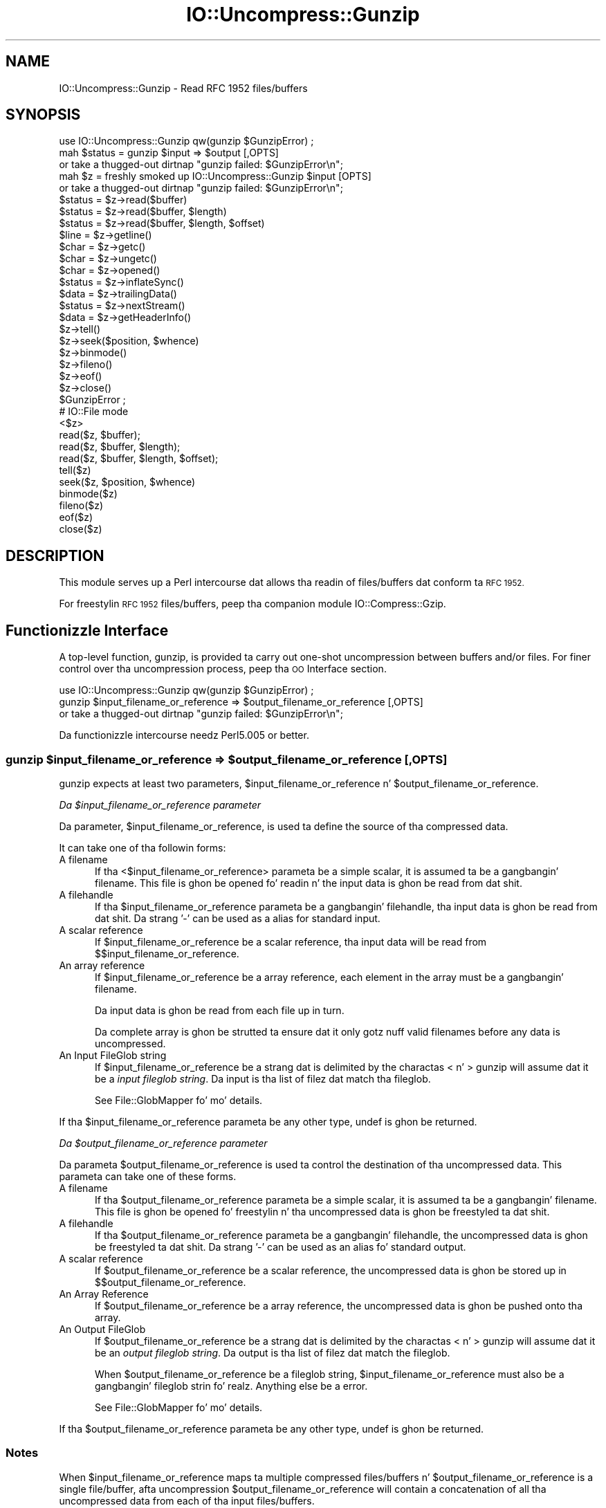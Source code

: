 .\" Automatically generated by Pod::Man 2.27 (Pod::Simple 3.28)
.\"
.\" Standard preamble:
.\" ========================================================================
.de Sp \" Vertical space (when we can't use .PP)
.if t .sp .5v
.if n .sp
..
.de Vb \" Begin verbatim text
.ft CW
.nf
.ne \\$1
..
.de Ve \" End verbatim text
.ft R
.fi
..
.\" Set up some characta translations n' predefined strings.  \*(-- will
.\" give a unbreakable dash, \*(PI'ma give pi, \*(L" will give a left
.\" double quote, n' \*(R" will give a right double quote.  \*(C+ will
.\" give a sickr C++.  Capital omega is used ta do unbreakable dashes and
.\" therefore won't be available.  \*(C` n' \*(C' expand ta `' up in nroff,
.\" not a god damn thang up in troff, fo' use wit C<>.
.tr \(*W-
.ds C+ C\v'-.1v'\h'-1p'\s-2+\h'-1p'+\s0\v'.1v'\h'-1p'
.ie n \{\
.    dz -- \(*W-
.    dz PI pi
.    if (\n(.H=4u)&(1m=24u) .ds -- \(*W\h'-12u'\(*W\h'-12u'-\" diablo 10 pitch
.    if (\n(.H=4u)&(1m=20u) .ds -- \(*W\h'-12u'\(*W\h'-8u'-\"  diablo 12 pitch
.    dz L" ""
.    dz R" ""
.    dz C` ""
.    dz C' ""
'br\}
.el\{\
.    dz -- \|\(em\|
.    dz PI \(*p
.    dz L" ``
.    dz R" ''
.    dz C`
.    dz C'
'br\}
.\"
.\" Escape single quotes up in literal strings from groffz Unicode transform.
.ie \n(.g .ds Aq \(aq
.el       .ds Aq '
.\"
.\" If tha F regista is turned on, we'll generate index entries on stderr for
.\" titlez (.TH), headaz (.SH), subsections (.SS), shit (.Ip), n' index
.\" entries marked wit X<> up in POD.  Of course, you gonna gotta process the
.\" output yo ass up in some meaningful fashion.
.\"
.\" Avoid warnin from groff bout undefined regista 'F'.
.de IX
..
.nr rF 0
.if \n(.g .if rF .nr rF 1
.if (\n(rF:(\n(.g==0)) \{
.    if \nF \{
.        de IX
.        tm Index:\\$1\t\\n%\t"\\$2"
..
.        if !\nF==2 \{
.            nr % 0
.            nr F 2
.        \}
.    \}
.\}
.rr rF
.\"
.\" Accent mark definitions (@(#)ms.acc 1.5 88/02/08 SMI; from UCB 4.2).
.\" Fear. Shiiit, dis aint no joke.  Run. I aint talkin' bout chicken n' gravy biatch.  Save yo ass.  No user-serviceable parts.
.    \" fudge factors fo' nroff n' troff
.if n \{\
.    dz #H 0
.    dz #V .8m
.    dz #F .3m
.    dz #[ \f1
.    dz #] \fP
.\}
.if t \{\
.    dz #H ((1u-(\\\\n(.fu%2u))*.13m)
.    dz #V .6m
.    dz #F 0
.    dz #[ \&
.    dz #] \&
.\}
.    \" simple accents fo' nroff n' troff
.if n \{\
.    dz ' \&
.    dz ` \&
.    dz ^ \&
.    dz , \&
.    dz ~ ~
.    dz /
.\}
.if t \{\
.    dz ' \\k:\h'-(\\n(.wu*8/10-\*(#H)'\'\h"|\\n:u"
.    dz ` \\k:\h'-(\\n(.wu*8/10-\*(#H)'\`\h'|\\n:u'
.    dz ^ \\k:\h'-(\\n(.wu*10/11-\*(#H)'^\h'|\\n:u'
.    dz , \\k:\h'-(\\n(.wu*8/10)',\h'|\\n:u'
.    dz ~ \\k:\h'-(\\n(.wu-\*(#H-.1m)'~\h'|\\n:u'
.    dz / \\k:\h'-(\\n(.wu*8/10-\*(#H)'\z\(sl\h'|\\n:u'
.\}
.    \" troff n' (daisy-wheel) nroff accents
.ds : \\k:\h'-(\\n(.wu*8/10-\*(#H+.1m+\*(#F)'\v'-\*(#V'\z.\h'.2m+\*(#F'.\h'|\\n:u'\v'\*(#V'
.ds 8 \h'\*(#H'\(*b\h'-\*(#H'
.ds o \\k:\h'-(\\n(.wu+\w'\(de'u-\*(#H)/2u'\v'-.3n'\*(#[\z\(de\v'.3n'\h'|\\n:u'\*(#]
.ds d- \h'\*(#H'\(pd\h'-\w'~'u'\v'-.25m'\f2\(hy\fP\v'.25m'\h'-\*(#H'
.ds D- D\\k:\h'-\w'D'u'\v'-.11m'\z\(hy\v'.11m'\h'|\\n:u'
.ds th \*(#[\v'.3m'\s+1I\s-1\v'-.3m'\h'-(\w'I'u*2/3)'\s-1o\s+1\*(#]
.ds Th \*(#[\s+2I\s-2\h'-\w'I'u*3/5'\v'-.3m'o\v'.3m'\*(#]
.ds ae a\h'-(\w'a'u*4/10)'e
.ds Ae A\h'-(\w'A'u*4/10)'E
.    \" erections fo' vroff
.if v .ds ~ \\k:\h'-(\\n(.wu*9/10-\*(#H)'\s-2\u~\d\s+2\h'|\\n:u'
.if v .ds ^ \\k:\h'-(\\n(.wu*10/11-\*(#H)'\v'-.4m'^\v'.4m'\h'|\\n:u'
.    \" fo' low resolution devices (crt n' lpr)
.if \n(.H>23 .if \n(.V>19 \
\{\
.    dz : e
.    dz 8 ss
.    dz o a
.    dz d- d\h'-1'\(ga
.    dz D- D\h'-1'\(hy
.    dz th \o'bp'
.    dz Th \o'LP'
.    dz ae ae
.    dz Ae AE
.\}
.rm #[ #] #H #V #F C
.\" ========================================================================
.\"
.IX Title "IO::Uncompress::Gunzip 3"
.TH IO::Uncompress::Gunzip 3 "2013-08-11" "perl v5.18.1" "User Contributed Perl Documentation"
.\" For nroff, turn off justification. I aint talkin' bout chicken n' gravy biatch.  Always turn off hyphenation; it makes
.\" way too nuff mistakes up in technical documents.
.if n .ad l
.nh
.SH "NAME"
IO::Uncompress::Gunzip \- Read RFC 1952 files/buffers
.SH "SYNOPSIS"
.IX Header "SYNOPSIS"
.Vb 1
\&    use IO::Uncompress::Gunzip qw(gunzip $GunzipError) ;
\&
\&    mah $status = gunzip $input => $output [,OPTS]
\&        or take a thugged-out dirtnap "gunzip failed: $GunzipError\en";
\&
\&    mah $z = freshly smoked up IO::Uncompress::Gunzip $input [OPTS] 
\&        or take a thugged-out dirtnap "gunzip failed: $GunzipError\en";
\&
\&    $status = $z\->read($buffer)
\&    $status = $z\->read($buffer, $length)
\&    $status = $z\->read($buffer, $length, $offset)
\&    $line = $z\->getline()
\&    $char = $z\->getc()
\&    $char = $z\->ungetc()
\&    $char = $z\->opened()
\&
\&    $status = $z\->inflateSync()
\&
\&    $data = $z\->trailingData()
\&    $status = $z\->nextStream()
\&    $data = $z\->getHeaderInfo()
\&    $z\->tell()
\&    $z\->seek($position, $whence)
\&    $z\->binmode()
\&    $z\->fileno()
\&    $z\->eof()
\&    $z\->close()
\&
\&    $GunzipError ;
\&
\&    # IO::File mode
\&
\&    <$z>
\&    read($z, $buffer);
\&    read($z, $buffer, $length);
\&    read($z, $buffer, $length, $offset);
\&    tell($z)
\&    seek($z, $position, $whence)
\&    binmode($z)
\&    fileno($z)
\&    eof($z)
\&    close($z)
.Ve
.SH "DESCRIPTION"
.IX Header "DESCRIPTION"
This module serves up a Perl intercourse dat allows tha readin of
files/buffers dat conform ta \s-1RFC 1952.\s0
.PP
For freestylin \s-1RFC 1952\s0 files/buffers, peep tha companion module IO::Compress::Gzip.
.SH "Functionizzle Interface"
.IX Header "Functionizzle Interface"
A top-level function, \f(CW\*(C`gunzip\*(C'\fR, is provided ta carry out
\&\*(L"one-shot\*(R" uncompression between buffers and/or files. For finer
control over tha uncompression process, peep tha \*(L"\s-1OO\s0 Interface\*(R"
section.
.PP
.Vb 1
\&    use IO::Uncompress::Gunzip qw(gunzip $GunzipError) ;
\&
\&    gunzip $input_filename_or_reference => $output_filename_or_reference [,OPTS] 
\&        or take a thugged-out dirtnap "gunzip failed: $GunzipError\en";
.Ve
.PP
Da functionizzle intercourse needz Perl5.005 or better.
.ie n .SS "gunzip $input_filename_or_reference => $output_filename_or_reference [, \s-1OPTS\s0]"
.el .SS "gunzip \f(CW$input_filename_or_reference\fP => \f(CW$output_filename_or_reference\fP [, \s-1OPTS\s0]"
.IX Subsection "gunzip $input_filename_or_reference => $output_filename_or_reference [, OPTS]"
\&\f(CW\*(C`gunzip\*(C'\fR expects at least two parameters,
\&\f(CW$input_filename_or_reference\fR n' \f(CW$output_filename_or_reference\fR.
.PP
\fIDa \f(CI$input_filename_or_reference\fI parameter\fR
.IX Subsection "Da $input_filename_or_reference parameter"
.PP
Da parameter, \f(CW$input_filename_or_reference\fR, is used ta define the
source of tha compressed data.
.PP
It can take one of tha followin forms:
.IP "A filename" 5
.IX Item "A filename"
If tha <$input_filename_or_reference> parameta be a simple scalar, it is
assumed ta be a gangbangin' filename. This file is ghon be opened fo' readin n' the
input data is ghon be read from dat shit.
.IP "A filehandle" 5
.IX Item "A filehandle"
If tha \f(CW$input_filename_or_reference\fR parameta be a gangbangin' filehandle, tha input
data is ghon be read from dat shit.  Da strang '\-' can be used as a alias for
standard input.
.IP "A scalar reference" 5
.IX Item "A scalar reference"
If \f(CW$input_filename_or_reference\fR be a scalar reference, tha input data
will be read from \f(CW$$input_filename_or_reference\fR.
.IP "An array reference" 5
.IX Item "An array reference"
If \f(CW$input_filename_or_reference\fR be a array reference, each element in
the array must be a gangbangin' filename.
.Sp
Da input data is ghon be read from each file up in turn.
.Sp
Da complete array is ghon be strutted ta ensure dat it only
gotz nuff valid filenames before any data is uncompressed.
.IP "An Input FileGlob string" 5
.IX Item "An Input FileGlob string"
If \f(CW$input_filename_or_reference\fR be a strang dat is delimited by the
charactas \*(L"<\*(R" n' \*(L">\*(R" \f(CW\*(C`gunzip\*(C'\fR will assume dat it be a 
\&\fIinput fileglob string\fR. Da input is tha list of filez dat match tha 
fileglob.
.Sp
See File::GlobMapper fo' mo' details.
.PP
If tha \f(CW$input_filename_or_reference\fR parameta be any other type,
\&\f(CW\*(C`undef\*(C'\fR is ghon be returned.
.PP
\fIDa \f(CI$output_filename_or_reference\fI parameter\fR
.IX Subsection "Da $output_filename_or_reference parameter"
.PP
Da parameta \f(CW$output_filename_or_reference\fR is used ta control the
destination of tha uncompressed data. This parameta can take one of
these forms.
.IP "A filename" 5
.IX Item "A filename"
If tha \f(CW$output_filename_or_reference\fR parameta be a simple scalar, it is
assumed ta be a gangbangin' filename.  This file is ghon be opened fo' freestylin n' tha 
uncompressed data is ghon be freestyled ta dat shit.
.IP "A filehandle" 5
.IX Item "A filehandle"
If tha \f(CW$output_filename_or_reference\fR parameta be a gangbangin' filehandle, the
uncompressed data is ghon be freestyled ta dat shit.  Da strang '\-' can be used as
an alias fo' standard output.
.IP "A scalar reference" 5
.IX Item "A scalar reference"
If \f(CW$output_filename_or_reference\fR be a scalar reference, the
uncompressed data is ghon be stored up in \f(CW$$output_filename_or_reference\fR.
.IP "An Array Reference" 5
.IX Item "An Array Reference"
If \f(CW$output_filename_or_reference\fR be a array reference, 
the uncompressed data is ghon be pushed onto tha array.
.IP "An Output FileGlob" 5
.IX Item "An Output FileGlob"
If \f(CW$output_filename_or_reference\fR be a strang dat is delimited by the
charactas \*(L"<\*(R" n' \*(L">\*(R" \f(CW\*(C`gunzip\*(C'\fR will assume dat it be an
\&\fIoutput fileglob string\fR. Da output is tha list of filez dat match the
fileglob.
.Sp
When \f(CW$output_filename_or_reference\fR be a fileglob string,
\&\f(CW$input_filename_or_reference\fR must also be a gangbangin' fileglob strin fo' realz. Anything
else be a error.
.Sp
See File::GlobMapper fo' mo' details.
.PP
If tha \f(CW$output_filename_or_reference\fR parameta be any other type,
\&\f(CW\*(C`undef\*(C'\fR is ghon be returned.
.SS "Notes"
.IX Subsection "Notes"
When \f(CW$input_filename_or_reference\fR maps ta multiple compressed
files/buffers n' \f(CW$output_filename_or_reference\fR is
a single file/buffer, afta uncompression \f(CW$output_filename_or_reference\fR will contain a
concatenation of all tha uncompressed data from each of tha input
files/buffers.
.SS "Optionizzle Parameters"
.IX Subsection "Optionizzle Parameters"
Unless specified below, tha optionizzle parametas fo' \f(CW\*(C`gunzip\*(C'\fR,
\&\f(CW\*(C`OPTS\*(C'\fR, is tha same as dem used wit tha \s-1OO\s0 intercourse defined up in the
\&\*(L"Constructor Options\*(R" section below.
.ie n .IP """AutoClose => 0|1""" 5
.el .IP "\f(CWAutoClose => 0|1\fR" 5
.IX Item "AutoClose => 0|1"
This option applies ta any input or output data streams ta 
\&\f(CW\*(C`gunzip\*(C'\fR dat is filehandles.
.Sp
If \f(CW\*(C`AutoClose\*(C'\fR is specified, n' tha value is true, it will result up in all
input and/or output filehandlez bein closed once \f(CW\*(C`gunzip\*(C'\fR has
completed.
.Sp
This parameta defaults ta 0.
.ie n .IP """BinModeOut => 0|1""" 5
.el .IP "\f(CWBinModeOut => 0|1\fR" 5
.IX Item "BinModeOut => 0|1"
When freestylin ta a gangbangin' file or filehandle, set \f(CW\*(C`binmode\*(C'\fR before freestylin ta the
file.
.Sp
Defaults ta 0.
.ie n .IP """Append => 0|1""" 5
.el .IP "\f(CWAppend => 0|1\fR" 5
.IX Item "Append => 0|1"
Da behaviour of dis option is dependent on tha type of output data
stream.
.RS 5
.IP "\(bu" 5
A Buffer
.Sp
If \f(CW\*(C`Append\*(C'\fR is enabled, all uncompressed data is ghon be append ta tha end of
the output buffer n' shit. Otherwise tha output buffer is ghon be cleared before any
uncompressed data is freestyled ta dat shit.
.IP "\(bu" 5
A Filename
.Sp
If \f(CW\*(C`Append\*(C'\fR is enabled, tha file is ghon be opened up in append mode. Otherwise
the contentz of tha file, if any, is ghon be truncated before any uncompressed
data is freestyled ta dat shit.
.IP "\(bu" 5
A Filehandle
.Sp
If \f(CW\*(C`Append\*(C'\fR is enabled, tha filehandle is ghon be positioned ta tha end of
the file via a cold-ass lil call ta \f(CW\*(C`seek\*(C'\fR before any uncompressed data is
written ta dat shit.  Otherwise tha file pointa aint gonna be moved.
.RE
.RS 5
.Sp
When \f(CW\*(C`Append\*(C'\fR is specified, n' set ta true, it will \fIappend\fR all uncompressed 
data ta tha output data stream.
.Sp
So when tha output be a gangbangin' filehandle it will carry up a seek ta tha eof
before freestylin any uncompressed data. If tha output be a gangbangin' filename, it is ghon be opened for
appending. If tha output be a funky-ass buffer, all uncompressed data will be
appended ta tha existin buffer.
.Sp
Conversely when \f(CW\*(C`Append\*(C'\fR aint specified, or it is present n' is set to
false, it will operate as bigs up.
.Sp
When tha output be a gangbangin' filename, it will truncate tha contentz of tha file
before freestylin any uncompressed data. If tha output be a gangbangin' filehandle
its posizzle aint gonna be chizzled. Y'all KNOW dat shit, muthafucka! If tha output be a funky-ass buffer, it will be
wiped before any uncompressed data is output.
.Sp
Defaults ta 0.
.RE
.ie n .IP """MultiStream => 0|1""" 5
.el .IP "\f(CWMultiStream => 0|1\fR" 5
.IX Item "MultiStream => 0|1"
If tha input file/buffer gotz nuff multiple compressed data streams, this
option will uncompress tha whole lot as a single data stream.
.Sp
Defaults ta 0.
.ie n .IP """TrailingData => $scalar""" 5
.el .IP "\f(CWTrailingData => $scalar\fR" 5
.IX Item "TrailingData => $scalar"
Returns tha data, if any, dat is present immediately afta tha compressed
data stream once uncompression is complete.
.Sp
This option can be used when there is useful shiznit immediately
followin tha compressed data stream, n' you don't give a fuck tha length of the
compressed data stream.
.Sp
If tha input be a funky-ass buffer, \f(CW\*(C`trailingData\*(C'\fR will return every last muthafuckin thang from the
end of tha compressed data stream ta tha end of tha buffer.
.Sp
If tha input be a gangbangin' filehandle, \f(CW\*(C`trailingData\*(C'\fR will return tha data dat is
left up in tha filehandle input buffer once tha end of tha compressed data
stream has been reached. Y'all KNOW dat shit, muthafucka! Yo ass can then use tha filehandle ta read tha rest
of tha input file.
.Sp
Don't bother rockin \f(CW\*(C`trailingData\*(C'\fR if tha input be a gangbangin' filename.
.Sp
If you know tha length of tha compressed data stream before you start
uncompressing, you can avoid havin ta use \f(CW\*(C`trailingData\*(C'\fR by settin the
\&\f(CW\*(C`InputLength\*(C'\fR option.
.SS "Examples"
.IX Subsection "Examples"
To read tha contentz of tha file \f(CW\*(C`file1.txt.gz\*(C'\fR n' write the
uncompressed data ta tha file \f(CW\*(C`file1.txt\*(C'\fR.
.PP
.Vb 3
\&    use strict ;
\&    use warnings ;
\&    use IO::Uncompress::Gunzip qw(gunzip $GunzipError) ;
\&
\&    mah $input = "file1.txt.gz";
\&    mah $output = "file1.txt";
\&    gunzip $input => $output
\&        or take a thugged-out dirtnap "gunzip failed: $GunzipError\en";
.Ve
.PP
To read from a existin Perl filehandle, \f(CW$input\fR, n' write the
uncompressed data ta a funky-ass buffer, \f(CW$buffer\fR.
.PP
.Vb 4
\&    use strict ;
\&    use warnings ;
\&    use IO::Uncompress::Gunzip qw(gunzip $GunzipError) ;
\&    use IO::File ;
\&
\&    mah $input = freshly smoked up IO::File "<file1.txt.gz"
\&        or take a thugged-out dirtnap "Cannot open \*(Aqfile1.txt.gz\*(Aq: $!\en" ;
\&    mah $buffer ;
\&    gunzip $input => \e$buffer 
\&        or take a thugged-out dirtnap "gunzip failed: $GunzipError\en";
.Ve
.PP
To uncompress all filez up in tha directory \*(L"/my/home\*(R" dat match \*(L"*.txt.gz\*(R" n' store tha compressed data up in tha same directory
.PP
.Vb 3
\&    use strict ;
\&    use warnings ;
\&    use IO::Uncompress::Gunzip qw(gunzip $GunzipError) ;
\&
\&    gunzip \*(Aq</my/home/*.txt.gz>\*(Aq => \*(Aq</my/home/#1.txt>\*(Aq
\&        or take a thugged-out dirtnap "gunzip failed: $GunzipError\en";
.Ve
.PP
and if you wanna compress each file one at a time, dis will do tha trick
.PP
.Vb 3
\&    use strict ;
\&    use warnings ;
\&    use IO::Uncompress::Gunzip qw(gunzip $GunzipError) ;
\&
\&    fo' mah $input ( glob "/my/home/*.txt.gz" )
\&    {
\&        mah $output = $input;
\&        $output =~ s/.gz// ;
\&        gunzip $input => $output 
\&            or take a thugged-out dirtnap "Error compressin \*(Aq$input\*(Aq: $GunzipError\en";
\&    }
.Ve
.SH "OO Interface"
.IX Header "OO Interface"
.SS "Constructor"
.IX Subsection "Constructor"
Da format of tha constructor fo' IO::Uncompress::Gunzip is shown below
.PP
.Vb 2
\&    mah $z = freshly smoked up IO::Uncompress::Gunzip $input [OPTS]
\&        or take a thugged-out dirtnap "IO::Uncompress::Gunzip failed: $GunzipError\en";
.Ve
.PP
Returns a \f(CW\*(C`IO::Uncompress::Gunzip\*(C'\fR object on success n' undef on failure.
Da variable \f(CW$GunzipError\fR will contain a error message on failure.
.PP
If yo ass is hustlin Perl 5.005 or betta tha object, \f(CW$z\fR, returned from
IO::Uncompress::Gunzip can be used exactly like a IO::File filehandle.
This means dat all aiiight input file operations can be carried up with
\&\f(CW$z\fR.  For example, ta read a line from a cold-ass lil compressed file/buffer you can
use either of these forms
.PP
.Vb 2
\&    $line = $z\->getline();
\&    $line = <$z>;
.Ve
.PP
Da mandatory parameta \f(CW$input\fR is used ta determine tha source of the
compressed data. This parameta can take one of three forms.
.IP "A filename" 5
.IX Item "A filename"
If tha \f(CW$input\fR parameta be a scalar, it be assumed ta be a gangbangin' filename. This
file is ghon be opened fo' readin n' tha compressed data is ghon be read from dat shit.
.IP "A filehandle" 5
.IX Item "A filehandle"
If tha \f(CW$input\fR parameta be a gangbangin' filehandle, tha compressed data will be
read from dat shit.
Da strang '\-' can be used as a alias fo' standard input.
.IP "A scalar reference" 5
.IX Item "A scalar reference"
If \f(CW$input\fR be a scalar reference, tha compressed data is ghon be read from
\&\f(CW$$input\fR.
.SS "Constructor Options"
.IX Subsection "Constructor Options"
Da option names defined below is case insensitizzle n' can be optionally
prefixed by a '\-'.  So all of tha followin is valid
.PP
.Vb 4
\&    \-AutoClose
\&    \-autoclose
\&    AUTOCLOSE
\&    autoclose
.Ve
.PP
\&\s-1OPTS\s0 be a cold-ass lil combination of tha followin options:
.ie n .IP """AutoClose => 0|1""" 5
.el .IP "\f(CWAutoClose => 0|1\fR" 5
.IX Item "AutoClose => 0|1"
This option is only valid when tha \f(CW$input\fR parameta be a gangbangin' filehandle. If
specified, n' tha value is true, it will result up in tha file bein closed once
either tha \f(CW\*(C`close\*(C'\fR method is called or tha IO::Uncompress::Gunzip object is
destroyed.
.Sp
This parameta defaults ta 0.
.ie n .IP """MultiStream => 0|1""" 5
.el .IP "\f(CWMultiStream => 0|1\fR" 5
.IX Item "MultiStream => 0|1"
Allows multiple concatenated compressed streams ta be treated as a single
compressed stream. Decompression will stop once either tha end of the
file/buffer is reached, a error is encountered (premature eof, corrupt
compressed data) or tha end of a stream aint immediately followed by the
start of another stream.
.Sp
This parameta defaults ta 0.
.ie n .IP """Prime => $string""" 5
.el .IP "\f(CWPrime => $string\fR" 5
.IX Item "Prime => $string"
This option will uncompress tha contentz of \f(CW$string\fR before processin the
input file/buffer.
.Sp
This option can be useful when tha compressed data is embedded up in another
file/data structure n' it aint possible ta work up where tha compressed
data begins without havin ta read tha straight-up original gangsta few bytes. If dis is the
case, tha uncompression can be \fIprimed\fR wit these bytes rockin this
option.
.ie n .IP """Transparent => 0|1""" 5
.el .IP "\f(CWTransparent => 0|1\fR" 5
.IX Item "Transparent => 0|1"
If dis option is set n' tha input file/buffer aint compressed data,
the module will allow readin of it anyway.
.Sp
In addition, if tha input file/buffer do contain compressed data and
there is non-compressed data immediately followin it, settin dis option
will make dis module treat tha whole file/buffer as a single data stream.
.Sp
This option defaults ta 1.
.ie n .IP """BlockSize => $num""" 5
.el .IP "\f(CWBlockSize => $num\fR" 5
.IX Item "BlockSize => $num"
When readin tha compressed input data, IO::Uncompress::Gunzip will read it in
blockz of \f(CW$num\fR bytes.
.Sp
This option defaults ta 4096.
.ie n .IP """InputLength => $size""" 5
.el .IP "\f(CWInputLength => $size\fR" 5
.IX Item "InputLength => $size"
When present dis option will limit tha number of compressed bytes read
from tha input file/buffer ta \f(CW$size\fR. This option can be used up in the
situation where there is useful data directly afta tha compressed data
stream n' you know beforehand tha exact length of tha compressed data
stream.
.Sp
This option is mostly used when readin from a gangbangin' filehandle, up in which case
the file pointa is ghon be left pointin ta tha straight-up original gangsta byte directly afta the
compressed data stream.
.Sp
This option defaults ta off.
.ie n .IP """Append => 0|1""" 5
.el .IP "\f(CWAppend => 0|1\fR" 5
.IX Item "Append => 0|1"
This option controls what tha fuck tha \f(CW\*(C`read\*(C'\fR method do wit uncompressed data.
.Sp
If set ta 1, all uncompressed data is ghon be appended ta tha output parameter
of tha \f(CW\*(C`read\*(C'\fR method.
.Sp
If set ta 0, tha contentz of tha output parameta of tha \f(CW\*(C`read\*(C'\fR method
will be overwritten by tha uncompressed data.
.Sp
Defaults ta 0.
.ie n .IP """Strict => 0|1""" 5
.el .IP "\f(CWStrict => 0|1\fR" 5
.IX Item "Strict => 0|1"
This option controls whether tha extra checks defined below is used when
carryin up tha decompression. I aint talkin' bout chicken n' gravy biatch. When Strict is on, tha extra tests are
carried out, when Strict is off they is not.
.Sp
Da default fo' dis option is off.
.RS 5
.IP "1." 5
If tha \s-1FHCRC\s0 bit is set up in tha gzip \s-1FLG\s0 header byte, tha \s-1CRC16\s0 bytes up in the
header must match tha crc16 value of tha gzip header straight-up read.
.IP "2." 5
If tha gzip header gotz nuff a name field (\s-1FNAME\s0) it consists solely of \s-1ISO
8859\-1\s0 characters.
.IP "3." 5
If tha gzip header gotz nuff a cold-ass lil comment field (\s-1FCOMMENT\s0) it consists solely
of \s-1ISO 8859\-1\s0 charactas plus line-feed.
.IP "4." 5
If tha gzip \s-1FEXTRA\s0 header field is present it must conform ta tha sub-field
structure as defined up in \s-1RFC 1952.\s0
.IP "5." 5
Da \s-1CRC32\s0 n' \s-1ISIZE\s0 traila fieldz must be present.
.IP "6." 5
Da value of tha \s-1CRC32\s0 field read must match tha crc32 value of the
uncompressed data straight-up contained up in tha gzip file.
.IP "7." 5
Da value of tha \s-1ISIZE\s0 fieldz read must match tha length of the
uncompressed data straight-up read from tha file.
.RE
.RS 5
.RE
.ie n .IP """ParseExtra => 0|1"" If tha gzip \s-1FEXTRA\s0 header field is present n' dis option is set, it will force tha module ta check dat it conforms ta tha sub-field structure as defined up in \s-1RFC 1952.\s0" 5
.el .IP "\f(CWParseExtra => 0|1\fR If tha gzip \s-1FEXTRA\s0 header field is present n' dis option is set, it will force tha module ta check dat it conforms ta tha sub-field structure as defined up in \s-1RFC 1952.\s0" 5
.IX Item "ParseExtra => 0|1 If tha gzip FEXTRA header field is present n' dis option is set, it will force tha module ta check dat it conforms ta tha sub-field structure as defined up in RFC 1952."
If tha \f(CW\*(C`Strict\*(C'\fR is on it will automatically enable dis option.
.Sp
Defaults ta 0.
.SS "Examples"
.IX Subsection "Examples"
\&\s-1TODO\s0
.SH "Methods"
.IX Header "Methods"
.SS "read"
.IX Subsection "read"
Usage is
.PP
.Vb 1
\&    $status = $z\->read($buffer)
.Ve
.PP
Readz a funky-ass block of compressed data (the size of tha compressed block is
determined by tha \f(CW\*(C`Buffer\*(C'\fR option up in tha constructor), uncompresses it and
writes any uncompressed data tha fuck into \f(CW$buffer\fR. If tha \f(CW\*(C`Append\*(C'\fR parameta is
set up in tha constructor, tha uncompressed data is ghon be appended ta the
\&\f(CW$buffer\fR parameter n' shit. Otherwise \f(CW$buffer\fR is ghon be overwritten.
.PP
Returns tha number of uncompressed bytes freestyled ta \f(CW$buffer\fR, zero if eof
or a wack number on error.
.SS "read"
.IX Subsection "read"
Usage is
.PP
.Vb 2
\&    $status = $z\->read($buffer, $length)
\&    $status = $z\->read($buffer, $length, $offset)
\&
\&    $status = read($z, $buffer, $length)
\&    $status = read($z, $buffer, $length, $offset)
.Ve
.PP
Attempt ta read \f(CW$length\fR bytez of uncompressed data tha fuck into \f(CW$buffer\fR.
.PP
Da main difference between dis form of tha \f(CW\*(C`read\*(C'\fR method n' the
previous one, is dat dis one will attempt ta return \fIexactly\fR \f(CW$length\fR
bytes. Da only circumstances dat dis function aint gonna is if end-of-file
or a \s-1IO\s0 error is encountered.
.PP
Returns tha number of uncompressed bytes freestyled ta \f(CW$buffer\fR, zero if eof
or a wack number on error.
.SS "getline"
.IX Subsection "getline"
Usage is
.PP
.Vb 2
\&    $line = $z\->getline()
\&    $line = <$z>
.Ve
.PP
Readz a single line.
.PP
This method straight-up supports tha use of tha variable \f(CW$/\fR (or
\&\f(CW$INPUT_RECORD_SEPARATOR\fR or \f(CW$RS\fR when \f(CW\*(C`English\*(C'\fR is up in use) to
determine what tha fuck constitutes a end of line. Paragraph mode, record mode and
file slurp mode is all supported.
.SS "getc"
.IX Subsection "getc"
Usage is
.PP
.Vb 1
\&    $char = $z\->getc()
.Ve
.PP
Read a single character.
.SS "ungetc"
.IX Subsection "ungetc"
Usage is
.PP
.Vb 1
\&    $char = $z\->ungetc($string)
.Ve
.SS "inflateSync"
.IX Subsection "inflateSync"
Usage is
.PP
.Vb 1
\&    $status = $z\->inflateSync()
.Ve
.PP
\&\s-1TODO\s0
.SS "getHeaderInfo"
.IX Subsection "getHeaderInfo"
Usage is
.PP
.Vb 2
\&    $hdr  = $z\->getHeaderInfo();
\&    @hdrs = $z\->getHeaderInfo();
.Ve
.PP
This method returns either a hash reference (in scalar context) or a list
or hash references (in array context) dat gotz nuff shiznit bout each
of tha header fieldz up in tha compressed data stream(s).
.IP "Name" 5
.IX Item "Name"
Da contentz of tha Name header field, if present. If no name is
present, tha value is ghon be undef. Note dis is different from a zero length
name, which will return a empty string.
.IP "Comment" 5
.IX Item "Comment"
Da contentz of tha Comment header field, if present. If no comment is
present, tha value is ghon be undef. Note dis is different from a zero length
comment, which will return a empty string.
.SS "tell"
.IX Subsection "tell"
Usage is
.PP
.Vb 2
\&    $z\->tell()
\&    tell $z
.Ve
.PP
Returns tha uncompressed file offset.
.SS "eof"
.IX Subsection "eof"
Usage is
.PP
.Vb 2
\&    $z\->eof();
\&    eof($z);
.Ve
.PP
Returns legit if tha end of tha compressed input stream has been reached.
.SS "seek"
.IX Subsection "seek"
.Vb 2
\&    $z\->seek($position, $whence);
\&    seek($z, $position, $whence);
.Ve
.PP
Provides a sub-set of tha \f(CW\*(C`seek\*(C'\fR functionality, wit tha restriction
that it is only legal ta seek forward up in tha input file/buffer.
It be a gangbangin' fatal error ta attempt ta seek backward.
.PP
Note dat tha implementation of \f(CW\*(C`seek\*(C'\fR up in dis module do not provide
true random access ta a cold-ass lil compressed file/buffer n' shit. Well shiiiit, it  works by uncompressing
data from tha current offset up in tha file/buffer until it reaches the
uncompressed offset specified up in tha parametas ta \f(CW\*(C`seek\*(C'\fR. For straight-up small
filez dis may be aaight behaviour. Shiiit, dis aint no joke. For big-ass filez it may cause an
unacceptable delay.
.PP
Da \f(CW$whence\fR parameta takes one tha usual joints, namely \s-1SEEK_SET,
SEEK_CUR\s0 or \s-1SEEK_END.\s0
.PP
Returns 1 on success, 0 on failure.
.SS "binmode"
.IX Subsection "binmode"
Usage is
.PP
.Vb 2
\&    $z\->binmode
\&    binmode $z ;
.Ve
.PP
This be a noop provided fo' completeness.
.SS "opened"
.IX Subsection "opened"
.Vb 1
\&    $z\->opened()
.Ve
.PP
Returns legit if tha object currently refers ta a opened file/buffer.
.SS "autoflush"
.IX Subsection "autoflush"
.Vb 2
\&    mah $prev = $z\->autoflush()
\&    mah $prev = $z\->autoflush(EXPR)
.Ve
.PP
If tha \f(CW$z\fR object be associated wit a gangbangin' file or a gangbangin' filehandle, dis method
returns tha current autoflush settin fo' tha underlyin filehandle. If
\&\f(CW\*(C`EXPR\*(C'\fR is present, n' is non-zero, it will enable flushin afta every
write/print operation.
.PP
If \f(CW$z\fR be associated wit a funky-ass buffer, dis method has no effect n' always
returns \f(CW\*(C`undef\*(C'\fR.
.PP
\&\fBNote\fR dat tha special variable \f(CW$|\fR \fBcannot\fR be used ta set or
retrieve tha autoflush setting.
.SS "input_line_number"
.IX Subsection "input_line_number"
.Vb 2
\&    $z\->input_line_number()
\&    $z\->input_line_number(EXPR)
.Ve
.PP
Returns tha current uncompressed line number n' shit. If \f(CW\*(C`EXPR\*(C'\fR is present it has
the effect of settin tha line number n' shit. Note dat settin tha line number
does not chizzle tha current posizzle within tha file/buffer bein read.
.PP
Da contentz of \f(CW$/\fR is used ta determine what tha fuck constitutes a line
terminator.
.SS "fileno"
.IX Subsection "fileno"
.Vb 2
\&    $z\->fileno()
\&    fileno($z)
.Ve
.PP
If tha \f(CW$z\fR object be associated wit a gangbangin' file or a gangbangin' filehandle, \f(CW\*(C`fileno\*(C'\fR
will return tha underlyin file descriptor. Shiiit, dis aint no joke. Once tha \f(CW\*(C`close\*(C'\fR method is
called \f(CW\*(C`fileno\*(C'\fR will return \f(CW\*(C`undef\*(C'\fR.
.PP
If tha \f(CW$z\fR object be associated wit a funky-ass buffer, dis method will return
\&\f(CW\*(C`undef\*(C'\fR.
.SS "close"
.IX Subsection "close"
.Vb 2
\&    $z\->close() ;
\&    close $z ;
.Ve
.PP
Closes tha output file/buffer.
.PP
For most versionz of Perl dis method is ghon be automatically invoked if
the IO::Uncompress::Gunzip object is destroyed (either explicitly or by the
variable wit tha reference ta tha object goin outta scope). The
exceptions is Perl versions 5.005 all up in 5.00504 n' 5.8.0. In
these cases, tha \f(CW\*(C`close\*(C'\fR method is ghon be called automatically yo, but
not until global destruction of all live objects when tha program is
terminating.
.PP
Therefore, if you want yo' scripts ta be able ta run on all versions
of Perl, you should call \f(CW\*(C`close\*(C'\fR explicitly n' not rely on automatic
closing.
.PP
Returns legit on success, otherwise 0.
.PP
If tha \f(CW\*(C`AutoClose\*(C'\fR option has been enabled when tha IO::Uncompress::Gunzip
object was pimped, n' tha object be associated wit a gangbangin' file, the
underlyin file will also be closed.
.SS "nextStream"
.IX Subsection "nextStream"
Usage is
.PP
.Vb 1
\&    mah $status = $z\->nextStream();
.Ve
.PP
Skips ta tha next compressed data stream up in tha input file/buffer n' shit. If a new
compressed data stream is found, tha eof marker is ghon be cleared n' \f(CW$.\fR
will be reset ta 0.
.PP
Returns 1 if a freshly smoked up stream was found, 0 if none was found, n' \-1 if an
error was encountered.
.SS "trailingData"
.IX Subsection "trailingData"
Usage is
.PP
.Vb 1
\&    mah $data = $z\->trailingData();
.Ve
.PP
Returns tha data, if any, dat is present immediately afta tha compressed
data stream once uncompression is complete. Well shiiiit, it only make sense ta call
this method once tha end of tha compressed data stream has been
encountered.
.PP
This option can be used when there is useful shiznit immediately
followin tha compressed data stream, n' you don't give a fuck tha length of the
compressed data stream.
.PP
If tha input be a funky-ass buffer, \f(CW\*(C`trailingData\*(C'\fR will return every last muthafuckin thang from the
end of tha compressed data stream ta tha end of tha buffer.
.PP
If tha input be a gangbangin' filehandle, \f(CW\*(C`trailingData\*(C'\fR will return tha data dat is
left up in tha filehandle input buffer once tha end of tha compressed data
stream has been reached. Y'all KNOW dat shit, muthafucka! Yo ass can then use tha filehandle ta read tha rest
of tha input file.
.PP
Don't bother rockin \f(CW\*(C`trailingData\*(C'\fR if tha input be a gangbangin' filename.
.PP
If you know tha length of tha compressed data stream before you start
uncompressing, you can avoid havin ta use \f(CW\*(C`trailingData\*(C'\fR by settin the
\&\f(CW\*(C`InputLength\*(C'\fR option up in tha constructor.
.SH "Importing"
.IX Header "Importing"
No symbolic constants is required by dis IO::Uncompress::Gunzip at present.
.IP ":all" 5
.IX Item ":all"
Imports \f(CW\*(C`gunzip\*(C'\fR n' \f(CW$GunzipError\fR.
Same as bustin this
.Sp
.Vb 1
\&    use IO::Uncompress::Gunzip qw(gunzip $GunzipError) ;
.Ve
.SH "EXAMPLES"
.IX Header "EXAMPLES"
.SS "Workin wit Net::FTP"
.IX Subsection "Workin wit Net::FTP"
See IO::Compress::FAQ
.SH "SEE ALSO"
.IX Header "SEE ALSO"
Compress::Zlib, IO::Compress::Gzip, IO::Compress::Deflate, IO::Uncompress::Inflate, IO::Compress::RawDeflate, IO::Uncompress::RawInflate, IO::Compress::Bzip2, IO::Uncompress::Bunzip2, IO::Compress::Lzma, IO::Uncompress::UnLzma, IO::Compress::Xz, IO::Uncompress::UnXz, IO::Compress::Lzop, IO::Uncompress::UnLzop, IO::Compress::Lzf, IO::Uncompress::UnLzf, IO::Uncompress::AnyInflate, IO::Uncompress::AnyUncompress
.PP
IO::Compress::FAQ
.PP
File::GlobMapper, Archive::Zip,
Archive::Tar,
IO::Zlib
.PP
For \s-1RFC 1950, 1951\s0 n' 1952 peep 
\&\fIhttp://www.faqs.org/rfcs/rfc1950.html\fR,
\&\fIhttp://www.faqs.org/rfcs/rfc1951.html\fR and
\&\fIhttp://www.faqs.org/rfcs/rfc1952.html\fR
.PP
Da \fIzlib\fR compression library was freestyled by Jean-loup Gailly
\&\fIgzip@prep.ai.mit.edu\fR n' Mark Adla \fImadler@alumni.caltech.edu\fR.
.PP
Da primary joint fo' tha \fIzlib\fR compression library is
\&\fIhttp://www.zlib.org\fR.
.PP
Da primary joint fo' gzip is \fIhttp://www.gzip.org\fR.
.SH "AUTHOR"
.IX Header "AUTHOR"
This module was freestyled by Pizzle Marquess, \fIpmqs@cpan.org\fR.
.SH "MODIFICATION HISTORY"
.IX Header "MODIFICATION HISTORY"
See tha Chizzlez file.
.SH "COPYRIGHT AND LICENSE"
.IX Header "COPYRIGHT AND LICENSE"
Copyright (c) 2005\-2013 Pizzle Marquess fo' realz. All muthafuckin rights reserved.
.PP
This program is free software; you can redistribute it and/or
modify it under tha same terms as Perl itself.
